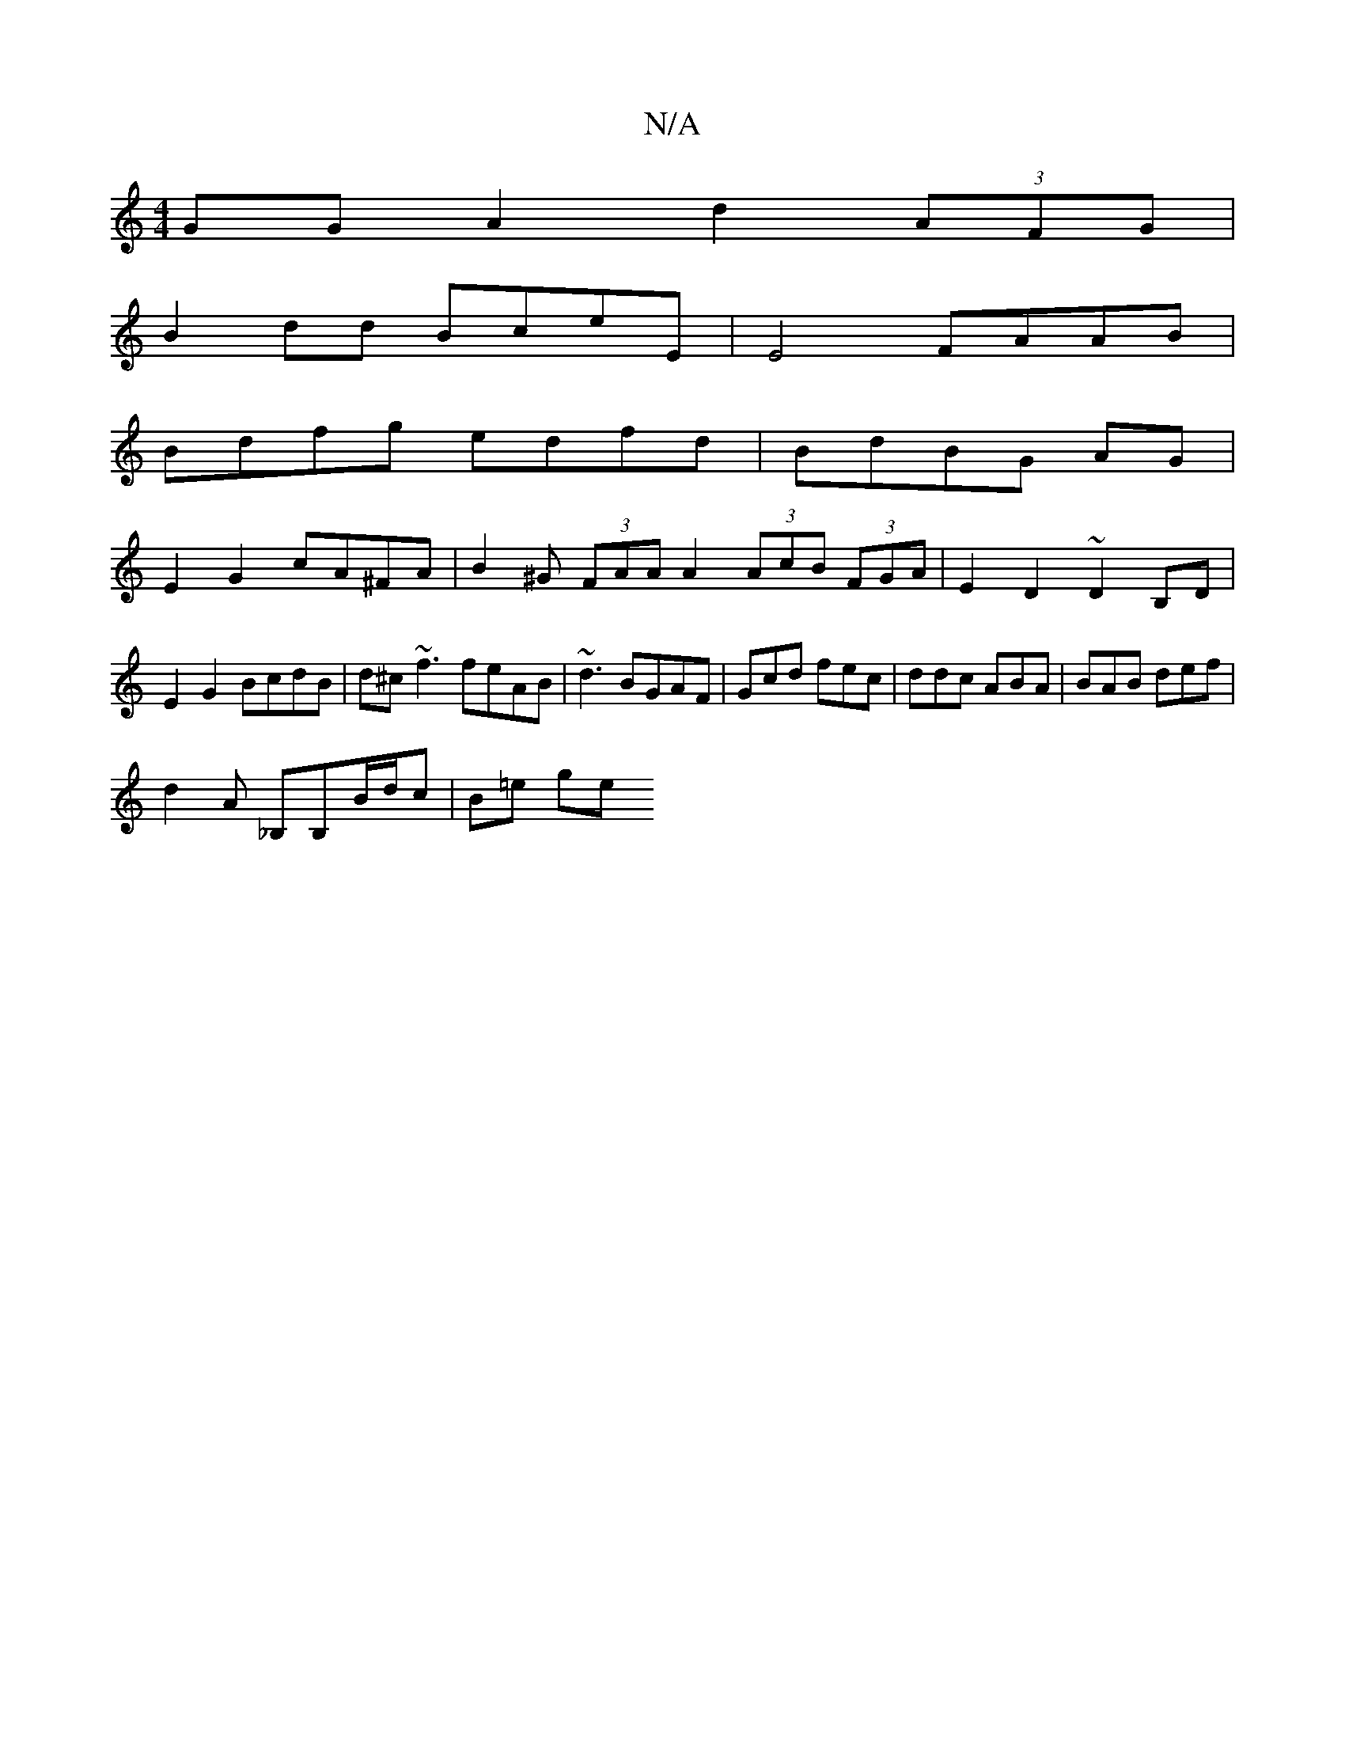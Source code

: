 X:1
T:N/A
M:4/4
R:N/A
K:Cmajor
 GG A2 d2(3AFG |
B2dd BceE | E4 FAAB|
Bdfg edfd | BdBG AG |
E2G2 cA^FA|B2^G (3FAA A2 (3AcB (3FGA | E2D2~D2 B,D|
E2 G2 BcdB | d^c~f3 feAB | ~d3 BGAF | Gcd fec | ddc ABA|BAB def|
d2A _B,B,B/d/c | B=e ge